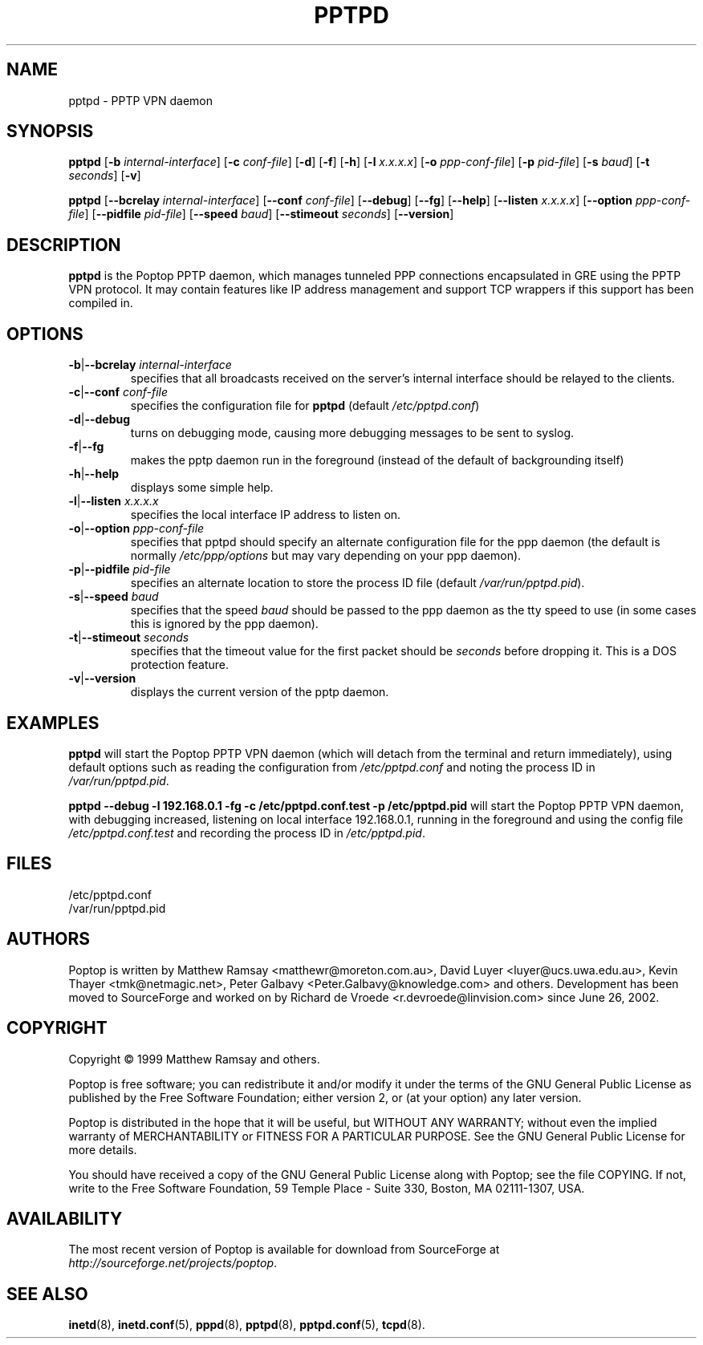 .TH PPTPD 8 "26 February 2003"
.SH NAME
pptpd - PPTP VPN daemon
.SH SYNOPSIS
.PP
.B pptpd
.RB [ -b
.IR internal-interface ]
.RB [ -c
.IR conf-file ]
.RB [ -d ]
.RB [ -f ]
.RB [ -h ]
.RB [ -l
.IR x.x.x.x ]
.RB [ -o
.IR ppp-conf-file ]
.RB [ -p
.IR pid-file ]
.RB [ -s
.IR baud ]
.RB [ -t
.IR seconds ]
.RB [ -v ]
.PP
.B pptpd
.RB [ --bcrelay
.IR internal-interface ]
.RB [ --conf
.IR conf-file ]
.RB [ --debug ]
.RB [ --fg ]
.RB [ --help ]
.RB [ --listen
.IR x.x.x.x ]
.RB [ --option
.IR ppp-conf-file ]
.RB [ --pidfile
.IR pid-file ]
.RB [ --speed
.IR baud ]
.RB [ --stimeout
.IR seconds ]
.RB [ --version ]
.SH DESCRIPTION
.B pptpd
is the Poptop PPTP daemon, which manages tunneled PPP connections
encapsulated in GRE using the PPTP VPN protocol.  It may contain
features like IP address management and support TCP wrappers if
this support has been compiled in.
.SH OPTIONS
.TP
\fB-b\fR|\fB--bcrelay \fIinternal-interface
specifies that all broadcasts received on the server's internal 
interface should be relayed to the clients.
.TP
\fB-c\fR|\fB--conf \fIconf-file
specifies the configuration file for
.B pptpd
(default
.IR /etc/pptpd.conf )
.TP
.BR -d | --debug
turns on debugging mode, causing more debugging messages to be sent
to syslog.
.TP
.BR -f | --fg
makes the pptp daemon run in the foreground (instead of the default
of backgrounding itself)
.TP
.BR -h | --help
displays some simple help.
.TP
\fB-l\fR|\fB--listen \fIx.x.x.x
specifies the local interface IP address to listen on.
.TP
\fB-o\fR|\fB--option \fIppp-conf-file
specifies that pptpd should specify an alternate configuration file
for the ppp daemon (the default is normally
.I /etc/ppp/options
but may vary depending on your ppp daemon).
.TP
\fB-p\fR|\fB--pidfile \fIpid-file
specifies an alternate location to store the process ID file (default
.IR /var/run/pptpd.pid ).
.TP
\fB-s\fR|\fB--speed \fIbaud
specifies that the speed
.I baud
should be passed to the ppp daemon as the tty speed to use (in some
cases this is ignored by the ppp daemon).
.TP
\fB-t\fR|\fB--stimeout \fIseconds
specifies that the timeout value for the first packet should be 
.I seconds
before dropping it. This is a DOS protection feature.
.TP
.BR -v | --version
displays the current version of the pptp daemon.
.SH EXAMPLES
.PP
.B pptpd
will start the Poptop PPTP VPN daemon (which will detach from the
terminal and return immediately), using default options such as
reading the configuration from
.I /etc/pptpd.conf
and noting the process ID in
.IR /var/run/pptpd.pid .
.PP
.B "pptpd --debug -l 192.168.0.1 -fg -c /etc/pptpd.conf.test -p /etc/pptpd.pid"
will start the Poptop PPTP VPN daemon, with debugging increased,
listening on local interface 192.168.0.1, running in the foreground
and using the config file
.I /etc/pptpd.conf.test
and recording the process ID in
.IR /etc/pptpd.pid .
.SH FILES
/etc/pptpd.conf
.br
/var/run/pptpd.pid
.SH AUTHORS
Poptop is written by Matthew Ramsay <matthewr@moreton.com.au>, David Luyer
<luyer@ucs.uwa.edu.au>, Kevin Thayer <tmk@netmagic.net>, Peter Galbavy
<Peter.Galbavy@knowledge.com> and others. Development has been moved to 
SourceForge and worked on by Richard de Vroede <r.devroede@linvision.com> 
since June 26, 2002.
.SH COPYRIGHT
Copyright \(co 1999 Matthew Ramsay and others.
.LP
Poptop is free software; you can redistribute it and/or modify it under
the terms of the GNU General Public License as published by the Free
Software Foundation; either version 2, or (at your option) any later
version.
.LP
Poptop is distributed in the hope that it will be useful, but WITHOUT ANY
WARRANTY; without even the implied warranty of MERCHANTABILITY or
FITNESS FOR A PARTICULAR PURPOSE.  See the GNU General Public License
for more details.
.LP
You should have received a copy of the GNU General Public License along
with Poptop; see the file COPYING.  If not, write to the Free Software
Foundation, 59 Temple Place - Suite 330, Boston, MA 02111-1307, USA.
.SH AVAILABILITY
The most recent version of Poptop is available for download from
SourceForge at
.IR http://sourceforge.net/projects/poptop .
.SH "SEE ALSO"
.BR inetd (8),
.BR inetd.conf (5),
.BR pppd (8),
.BR pptpd (8),
.BR pptpd.conf (5),
.BR tcpd (8).
